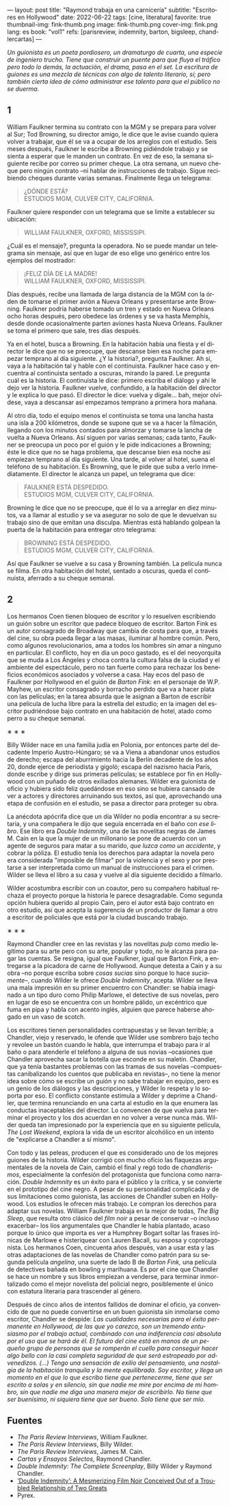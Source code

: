 ---
layout: post
title: "Raymond trabaja en una carnicería"
subtitle: "Escritores en Hollywood"
date: 2022-06-22
tags: [cine, literatura]
favorite: true
thumbnail-img: fink-thumb.png
image: fink-thumb.png
cover-img: fink.png
lang: es
book: "vol1"
refs: [parisreview, indemnity, barton, bigsleep, chandlercartas]
---
#+OPTIONS: toc:nil num:nil
#+LANGUAGE: es

/Un guionista es un poeta pordiosero, un dramaturgo de cuarta, una especie de ingeniero trucho. Tiene que construir un puente para que fluya el tráfico pero todo lo demás, la actuación, el drama, pasa en el set. La escritura de guiones es una mezcla de técnicas con algo de talento literario, sí; pero también cierta idea de cómo administrar ese talento para que el público no se duerma./

** 1

William Faulkner termina su contrato con la MGM y se prepara para volver al Sur; Tod Browning, su director amigo, le dice que le avise cuando quiera volver a trabajar, que él se va a ocupar de los arreglos con el estudio. Seis meses después, Faulkner le escribe a Browning pidiéndole trabajo y se sienta a esperar que le manden un contrato. En vez de eso, la semana siguiente recibe por correo su primer cheque. La otra semana, un nuevo cheque pero ningún contrato --ni hablar de instrucciones de trabajo. Sigue recibiendo cheques durante varias semanas. Finalmente llega un telegrama:

#+begin_quote
¿DÓNDE ESTÁ? \\
ESTUDIOS MGM, CULVER CITY, CALIFORNIA.
#+end_quote

Faulkner quiere responder con un telegrama que se limite a establecer su ubicación:

#+begin_quote
WILLIAM FAULKNER, OXFORD, MISSISSIPI.
#+end_quote

¿Cuál es el mensaje?, pregunta la operadora. No se puede mandar un telegrama sin mensaje, así que en lugar de eso elige uno genérico entre los ejemplos del mostrador:

#+begin_quote
¡FELIZ DÍA DE LA MADRE! \\
WILLIAM FAULKNER, OXFORD, MISSISSIPI.
#+end_quote

Días después, recibe una llamada de larga distancia de la MGM con la órden de tomarse el primer avión a Nueva Orleans y presentarse ante Browning. Faulkner podría haberse tomado un tren y estado en Nueva Orleans ocho horas después, pero obedece las órdenes y se va hasta Memphis, desde donde ocasionalmente parten aviones hasta Nueva Orleans. Faulkner se toma el primero que sale, tres días después.

Ya en el hotel, busca a Browning. En la habitación había una fiesta y el director le dice que no se preocupe, que descanse bien esa noche para empezar temprano al día siguiente. ¿Y la historia?, pregunta Faulkner. Ah sí, vaya a la habitación tal y hable con el continuista. Faulkner hace caso y encuentra al continuista sentado a oscuras, mirando la pared. Le pregunta cuál es la historia. El continuista le dice: primero escriba el diálogo y ahí le dejo ver la historia. Faulkner vuelve, confundido, a la habitación del director y le explica lo que pasó. El director le dice: vuelva y dígale... bah, mejor olvídese, vaya a descansar así empezamos temprano a primera hora mañana.

Al otro día, todo el equipo menos el continuista se toma una lancha hasta una isla a 200 kilómetros, donde se supone que se va a hacer la filmación, llegando con los minutos contados para almorzar y tomarse la lancha de vuelta a Nueva Orleans. Así siguen por varias semanas; cada tanto, Faulkner se preocupa un poco por el guión y le pide indicaciones a Browning; éste le dice que no se haga problema, que descanse bien esa noche así empiezan temprano al día siguiente. Una tarde, al volver al hotel, suena el teléfono de su habitación. Es Browning, que le pide que suba a verlo inmediatamente. El director le alcanza un papel, un telegrama que dice:

#+begin_quote
FAULKNER ESTÁ DESPEDIDO. \\
ESTUDIOS MGM, CULVER CITY, CALIFORNIA.
#+end_quote

Browning le dice que no se preocupe, que él lo va a arreglar en diez minutos, va a llamar al estudio y se va asegurar no solo de que le devuelvan su trabajo sino de que emitan una disculpa. Mientras está hablando golpean la puerta de la habitación para entregar otro telegrama:

#+begin_quote
BROWNING ESTÁ DESPEDIDO. \\
ESTUDIOS MGM, CULVER CITY, CALIFORNIA.
#+end_quote

Así que Faulkner se vuelve a su casa y Browning también. La película nunca se filma. En otra habitación del hotel, sentado a oscuras, queda el continuista, aferrado a su cheque semanal.

** 2

Los hermanos Coen tienen bloqueo de escritor y lo resuelven escribiendo un guión sobre un escritor que padece bloqueo de escritor. Barton Fink es un autor consagrado de Broadway que cambia de costa para que, a través del cine, su obra pueda llegar a las masas, iluminar al hombre común. Pero, como algunos revolucionarios, ama a todos los hombres sin amar a ninguno en particular. El conflicto, hoy en día un poco gastado, es el del neoyorquita que se muda a Los Ángeles y choca contra la cultura falsa de la ciudad y el ambiente del espectáculo, pero no tan fuerte como para rechazar los beneficios económicos asociados y volverse a casa. Hay ecos del paso de Faulkner por Hollywood en el guión de /Barton Fink/: en el personaje de W.P. Mayhew, un escritor consagrado y borracho perdido que va a hacer plata con las películas; en la tarea absurda que le asignan a Barton de escribir una película de lucha libre para la estrella del estudio; en la imagen del escritor pudriéndose bajo contrato en una habitación de hotel, atado como perro a su cheque semanal.

#+BEGIN_CENTER
\lowast{} \lowast{} \lowast{}
 #+END_CENTER

Billy Wilder nace en una familia judía en Polonia, por entonces parte del decadente Imperio Austro-Húngaro; se va a Viena a abandonar unos estudios de derecho; escapa del aburrimiento hacia la Berlín decadente de los años 20, donde ejerce de periodista y gigoló; escapa del nazismo hacia París, donde escribe y dirige sus primeras películas; se establece por fin en Hollywood con un puñado de otros exiliados alemanes. Wilder era guionista de oficio y hubiera sido feliz quedándose en eso sino se hubiera cansado de ver a actores y directores arruinando sus textos, así que, aprovechando una etapa de confusión en el estudio, se pasa a director para proteger su obra.

La anécdota apócrifa dice que un día Wilder no podía encontrar a su secretaria, y una compañera le dijo que seguía encerrada en el baño con /ese libro/. Ese libro era /Double Indemnity/, una de las novelitas negras de James M. Cain en la que la mujer de un millonario se pone de acuerdo con un agente de seguros para matar a su marido, /que luzca como un accidente/, y cobrar la póliza.  El estudio tenía los derechos para adaptar la novela pero era considerada "imposible de filmar" por la violencia y el sexo y por prestarse a ser interpretada como un manual de instrucciones para el crimen. Wilder se lleva el libro a su casa y vuelve al día siguiente decidido a filmarlo.

Wilder acostumbra escribir con un coautor, pero su compañero habitual rechaza el proyecto porque la historia le parece desagradable. Como segunda opción hubiera querido al propio Cain, pero el autor está bajo contrato en otro estudio, así que acepta la sugerencia de un productor de llamar a otro a escritor de policiales que está por la ciudad buscando trabajo.

#+BEGIN_CENTER
\lowast{} \lowast{} \lowast{}
 #+END_CENTER

Raymond Chandler cree en las revistas y las novelitas /pulp/ como medio legítimo para su arte pero con su arte, popular y todo, no le alcanza para pagar las cuentas. Se resigna, igual que Faulkner, igual que Barton Fink, a entregarse a la picadora de carne de Hollywood.
Aunque detesta a Cain y a su obra --no porque escriba sobre /cosas sucias/ sino porque lo hace /suciamente/--, cuando Wilder le ofrece /Double Indemnity/, acepta. Wilder se lleva una mala impresión en su primer encuentro con Chandler: se había imaginado a un tipo duro como Philip Marlowe, el detective de sus novelas, pero en lugar de eso se encuentra con un hombre pálido, un excéntrico que fuma en pipa y habla con acento inglés, alguien que parece haberse ahogado en un vaso de scotch.

Los escritores tienen personalidades contrapuestas y se llevan terrible; a Chandler, viejo y reservado, le ofende que Wilder use sombrero bajo techo y revolee un bastón cuando le habla, que interrumpa el trabajo para ir al baño o para atenderle el teléfono a alguna de sus novias --ocasiones que Chandler aprovecha sacar la botella que esconde en su maletín. Chandler, que ya tenía bastantes problemas con las tramas de sus novelas --compuestas canibalizando los cuentos que publicaba en revistas--, no tiene la menor idea sobre cómo se escribe un guión y no sabe trabajar en equipo, pero es un genio de los diálogos y las descripciones, y Wilder lo respeta y lo soporta por eso. El conflicto constante estimula a Wilder y deprime a Chandler, que termina renunciando en una carta al estudio en la que enumera las conductas inaceptables del director. Lo convencen de que vuelva para terminar el proyecto y los dos acuerdan en no volver a verse nunca más. Wilder queda tan impresionado por la experiencia que en su siguiente película, /The Lost Weekend/, explora la vida de un escritor alcohólico en un intento de "explicarse a Chandler a sí mismo".

Con todo y las peleas, producen el que es considerado uno de los mejores guiones de la historia. Wilder corrigió con mucho oficio las flaquezas argumentales de la novela de Cain, cambió el final y regó todo de /chandlerismos/, especialmente la confesión del protagonista que funciona como narración. /Double Indemnity/ es un éxito para el público y la crítica, y se convierte en el prototipo del cine negro. A pesar de su personalidad complicada y de sus limitaciones como guionista, las acciones de Chandler suben en Hollywood. Los estudios le ofrecen más trabajo. Le compran los derechos para adaptar sus novelas. William Faulkner trabaja en la mejor de todas, /The Big Sleep/, que resulta otro clásico del /film noir/ a pesar de conservar --o incluso exacerbar-- los líos argumentales que Chandler le había plantado, acaso porque lo único que importa es ver a Humphrey Bogart soltar las frases irónicas de Marlowe e histeriquear con Lauren Bacall, su esposa y coprotagonista. Los hermanos Coen, cincuenta años después, van a usar esta y las otras adaptaciones de las novelas de Chandler como patrón para su segunda película /angelina/, una suerte de lado B de /Barton Fink,/ una película de detectives bañada en bowling y marihuana. Es por el cine que Chandler se hace un nombre y sus libros empiezan a venderse, para terminar inmortalizado como el mejor novelista del policial negro, posiblemente el único con estatura literaria para trascender al género.

Después de cinco años de intentos fallidos de dominar el oficio, ya convencido de que no puede convertirse en un buen guionista sin inmolarse como escritor, Chandler se despide: /Las cualidades necesarias para el éxito permanente en Hollywood, de las que yo carezco, son un tremendo entusiasmo por el trabajo actual, combinado con una indiferencia casi absoluta por el uso que se hará de él. El futuro del cine está en manos de un pequeño grupo de personas que se romperán el cuello para conseguir hacer algo bello con la casi completa seguridad de que será estropeado por advenedizos. (...) Tengo una sensación de exilio del pensamiento, una nostalgia de la habitación tranquila y la mente equilibrada. Soy escritor, y llega un momento en el que lo que escribo tiene que pertenecerme, tiene que ser escrito a solas y en silencio, sin que nadie me mire por encima de mi hombro, sin que nadie me diga una manera mejor de escribirlo. No tiene que ser buenísimo, ni siquiera tiene que ser bueno. Solo tiene que ser mío./

** Fuentes
  - /The Paris Review Interviews/, William Faulkner.
  - /The Paris Review Interviews/, Billy Wilder.
  - /The Paris Review Interviews/, James M. Cain.
  - /Cartas y Ensayos Selectos/, Raymond Chandler.
  - /Double Indemnity: The Complete Screenplay/, Billy Wilder y Raymond Chandler.
  - [[https://cinephiliabeyond.org/double-indemnity-mesmerizing-film-noir-conceived-troubled-relationship-two-greats/][‘Double Indemnity’: A Mesmerizing Film Noir Conceived Out of a Troubled Relationship of Two Greats]]
  - Pyrex.
